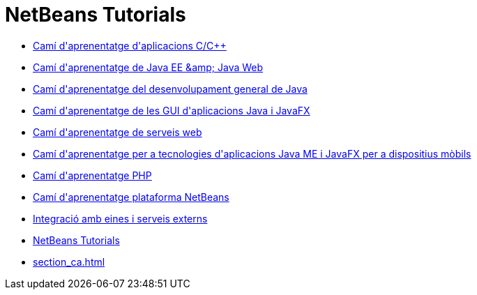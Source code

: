 // 
//     Licensed to the Apache Software Foundation (ASF) under one
//     or more contributor license agreements.  See the NOTICE file
//     distributed with this work for additional information
//     regarding copyright ownership.  The ASF licenses this file
//     to you under the Apache License, Version 2.0 (the
//     "License"); you may not use this file except in compliance
//     with the License.  You may obtain a copy of the License at
// 
//       http://www.apache.org/licenses/LICENSE-2.0
// 
//     Unless required by applicable law or agreed to in writing,
//     software distributed under the License is distributed on an
//     "AS IS" BASIS, WITHOUT WARRANTIES OR CONDITIONS OF ANY
//     KIND, either express or implied.  See the License for the
//     specific language governing permissions and limitations
//     under the License.
//

= NetBeans Tutorials
:jbake-type: tutorial
:jbake-tags: tutorials
:markup-in-source: verbatim,quotes,macros
:jbake-status: published
:icons: font
:toc: left
:toc-title:
:description: NetBeans Tutorials

- link:cnd_ca.html[Camí d&#39;aprenentatge d&#39;aplicacions C/C++]
- link:java-ee_ca.html[Camí d&#39;aprenentatge de Java EE &amp;amp; Java Web]
- link:java-se_ca.html[Camí d&#39;aprenentatge del desenvolupament general de Java]
- link:matisse_ca.html[Camí d&#39;aprenentatge de les GUI d&#39;aplicacions Java i JavaFX]
- link:web_ca.html[Camí d&#39;aprenentatge de serveis web]
- link:mobility_ca.html[Camí d&#39;aprenentatge per a tecnologies d&#39;aplicacions Java ME i JavaFX per a dispositius mòbils]
- link:php_ca.html[Camí d&#39;aprenentatge PHP]
- link:platform_ca.html[Camí d&#39;aprenentatge plataforma NetBeans]
- link:tools_ca.html[Integració amb eines i serveis externs]
- link:index_ca.html[NetBeans Tutorials]
- link:section_ca.html[]



